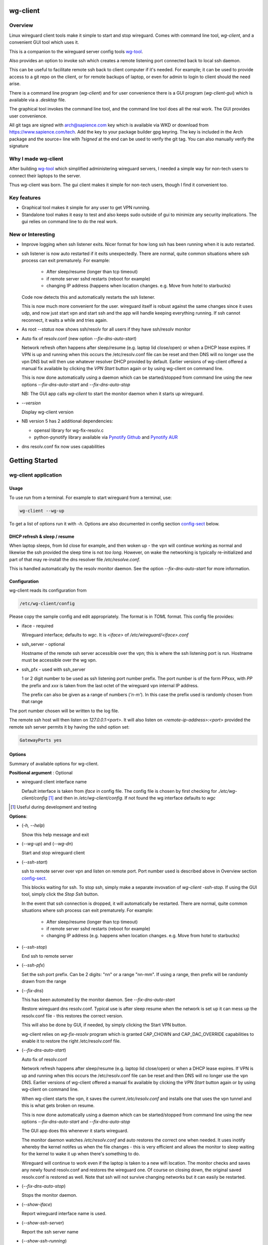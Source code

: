 .. SPDX-License-Identifier: MIT

#########
wg-client 
#########

Overview
========

Linux wireguard client tools make it simple to start and stop wireguard.
Comes with command line tool, *wg-client*, and a convenient GUI tool which
uses it.

This is a companion to the wireguard server config tools `wg-tool`_.

Also provides an option to invoke ssh which creates a remote listening port 
connected back to local ssh daemon.

This can be useful to facilitate remote ssh back to client computer 
if it's needed.  For example; it can be used to provide access to a git repo
on the client, or for remote backups of laptop, or even for admin to login to client
should the need arise.

There is a command line program (*wg-client*) and for user convenience there is 
a GUI program (*wg-client-gui*) which is available via a *.desktop* file.

The graphical tool invokes the command line tool, and the command line tool does
all the real work. The GUI provides user convenience.

All git tags are signed with arch@sapience.com key which is available via WKD
or download from https://www.sapience.com/tech. Add the key to your package builder gpg keyring.
The key is included in the Arch package and the source= line with *?signed* at the end can be used
to verify the git tag.  You can also manually verify the signature

Why I made wg-client
====================

After building `wg-tool`_ which simplified administering wireguard servers, I needed
a simple way for non-tech users to connect their laptops to the server. 

Thus wg-client was born.  The gui client makes it simple for non-tech users, 
though I find it convenient too. 

.. _`wg-tool`: https://github.com/gene-git/wg_tool

Key features
============

* Graphical tool makes it simple for any user to get VPN running.
* Standalone tool makes it easy to test and also keeps sudo outside of gui to minimize any 
  security implications. The gui relies on command line to do the real work.


New or Interesting
==================
    
* Improve logging when ssh listener exits. Nicer format for how long ssh has been running
  when it is auto restarted.

* ssh listener is now auto restarted if it exits unexpectedly.
  There are normal, quite common situations where ssh process can exit prematurely.
  For example:

   * After sleep/resume (longer than tcp timeout)
   * if remote server sshd restarts (reboot for example)
   * changing IP address (happens when location changes. e.g. Move from hotel to starbucks)

  Code now detects this and automatically restarts the ssh listener. 

  This is now much more convenient for the user. wireguard itself is robust
  against the same changes since it uses udp, and now just start vpn and start ssh
  and the app will handle keeping everything running.
  If ssh cannot reconnect, it waits a while and tries again.

* As root *--status* now shows ssh/resolv for all users if they have ssh/resolv monitor

* Auto fix of resolv.conf (new option *--fix-dns-auto-start*)

  Network refresh often happens after sleep/resume (e.g. laptop lid close/open) or 
  when a DHCP lease expires. If VPN is up and running 
  when this occurs the /etc/resolv.conf file can be reset and then DNS will no longer use
  the vpn DNS but will then use whatever resolver DHCP provided by default. 
  Earlier versions of wg-client offered a manual fix available 
  by clicking the *VPN Start* button again or by using wg-client on command line.

  This is now done automatically using a daemon which can be started/stopped from command line
  using  the new options *--fix-dns-auto-start* and *--fix-dns-auto-stop*
    
  NB: The GUI app calls *wg-client* to start the monitor daemon when it starts up wireguard. 

* *--version* 

  Display wg-client version

* NB version 5 has 2 additional dependencies: 

  - openssl library for wg-fix-resolv.c
  - python-pynotify library available via `Pynotify Github`_ and `Pynotify AUR`_

* dns resolv.conf fix now uses capabilities


###############
Getting Started
###############

wg-client application
=====================

Usage
-----

To use run from a terminal. For example to start wireguard from a terminal, use:

.. code-block:: bash

   wg-client --wg-up

To get a list of options run it with *-h*. Options are also documented in 
config section `config-sect`_ below.

.. _sleep_resume:

DHCP refresh & sleep / resume
-----------------------------

When laptop sleeps, from lid close for example, and then woken up - the vpn will continue working 
as normal and likewise the ssh provided the sleep time is not *too long*. However, on wake the
networking is typically re-initialized and part of that may re-install the dns resolver
file */etc/resolve.conf*.

This is handled automatically by the resolv monitor daemon. See the option *--fix-dns-auto-start* 
for more information.

.. _config-sect:

Configuration
-------------

wg-client reads its configuration from 

.. code-block:: bash

   /etc/wg-client/config

Please copy the sample config and edit appropriately. The format is in *TOML* format.
This config file provides:

* iface - required

  Wireguard interface; defaults to *wgc*. It is *<iface>* of */etc/wireguard/<iface>.conf*

* ssh_server - optional

  Hostname of the remote ssh server accessible over the vpn;   
  this is where the ssh listening port is run.
  Hostname must be accessible over the wg vpn.

* ssh_pfx - used with ssh_server

  1 or 2 digit number to be used as ssh listening port number prefix.
  The port number is of the form PPxxx, with *PP* the prefix and
  *xxx* is taken from the last octet of the wireguard vpn internal IP address.

  The prefix can also be given as a range of numbers (*'n-m'*). 
  In this case the prefix used is randomly chosen from that range

The port number chosen will be written to the log file.

The remote ssh host will then listen on *127.0.0.1:<port>*.
It will also listen on *<remote-ip-address>:<port>*
provided the remote ssh server permits it by having the sshd option set: 

.. code-block:: bash

    GatewayPorts yes

.. wg-client-opts:

Options
-------

Summary of available options for wg-client.

**Positional argument** : Optional  

* wireguard client interface name

  Default interface is taken from *iface* in config file.
  The config file is chosen by first checking for *./etc/wg-client/config* [#]_ 
  and then in */etc/wg-client/config*.  If not found the wg interface defaults to *wgc*

.. [#] Useful during development and testing

**Options**:

* (*-h, --help*)

  Show this help message and exit

* (*--wg-up*) and (*--wg-dn*)  

  Start and stop wireguard client

* (*--ssh-start*) 

  ssh to remote server over vpn and listen on remote port.
  Port number used is described above in Overview section `config-sect`_.

  This blocks waiting for ssh. To stop ssh, simply make a separate 
  invovation of *wg-client -ssh-stop*. If using the GUI tool, simply click the *Stop Ssh* button. 

  In the event that ssh connection is dropped, it will automatically be restarted.
  There are normal, quite common situations where ssh process can exit prematurely.
  For example:

   * After sleep/resume (longer than tcp timeout)
   * if remote server sshd restarts (reboot for example)
   * changing IP address (e.g. happens when location changes. e.g. Move from hotel to starbucks)

* (*--ssh-stop*)

  End ssh to remote server

* (*--ssh-pfx*)

  Set the ssh port prefix. Can be 2 digits: "nn" or a range "nn-mm". If using a range, then
  prefix will be randomly drawn from the range

* (*--fix-dns*)

  This has been automated by the monitor daemon. See *--fix-dns-auto-start*

  Restore wireguard dns resolv.conf. Typical use is after sleep resume when the network
  is set up it can mess up the resolv.conf file - this restores the correct version.
     
  This will also be done by GUI, if needed, by simply clicking the Start VPN button.

  wg-client relies on *wg-fix-resolv* program which is granted CAP_CHOWN and CAP_DAC_OVERRIDE 
  capabilities to enable it to restore the right /etc/resolv.conf file.

* (*--fix-dns-auto-start*)

  Auto fix of resolv.conf

  Network refresh happens after sleep/resume (e.g. laptop lid close/open) or 
  when a DHCP lease expires. If VPN is up and running 
  when this occurs the /etc/resolv.conf file can be reset and then DNS will no longer use
  the vpn DNS. Earlier versions of wg-client offered a manual fix available 
  by clicking the *VPN Start* button again or by using wg-client on command line.

  When wg-client starts the vpn, it saves the current */etc/resolv.conf* and installs one that
  uses the vpn tunnel and this is what gets broken on resume. 

  This is now done automatically using a daemon which can be started/stopped from command line
  using  the new options *--fix-dns-auto-start* and *--fix-dns-auto-stop*
    
  The GUI app does this whenever it starts wireguard.

  The monitor daemon watches */etc/resolv.conf* and auto restores the correct
  one when needed. It uses inotify whereby the kernel notifes us when the 
  file changes - this is very efficient and allows the monitor to sleep waiting for the
  kernel to wake it up when there's something to do.

  Wireguard will continue to work even if the laptop is taken to a new wifi location.
  The monitor checks and saves any newly found resolv.conf and restores the wireguard one.
  Of course on closing down, the original saved resolv.conf is restored as well.
  Note that ssh will not survive changing networks but it can easily be restarted.

* (*--fix-dns-auto-stop*)

  Stops the monitor daemon.

* (*--show-iface*)  

  Report wireguard interface name is used.

* (*--show-ssh-server*)  

  Report the ssh server name

* (*--show-ssh-running*)  

  Report if ssh is active

* (*--show-wg-running*)

  Report if wireguard is active

* (*--show-info, --status*)

  Report all info

* (*--test-mode*)

  Test mode - print what would be done rather than doing it.

wg-client-gui application
=========================

GUI Usage
---------

The gui is installable using the provided wg-client.desktop file and can be added
to launchers in the usual way. For example in gnome simply search applications for wg-cliient
and right click to pin the launcher. The gui uses PyQt6 which in turn relies on Qt6.

The gui has buttons to start and stop wireguard and a button to run ssh to set up the listener 
on the host configured in the config file.

The gui should be left running while the vpn is in use. Pressing quit in the gui will shutdown wireguard
and shutdown the ssh listener as well.

GUI Options
-----------

wg-client-gui has no command line options. It invokes *wg-client*, and thus the configuration
described above `config-sect`_ is used:

.. code-block:: bash

   /etc/wg-client/config

Log files
=========

Each application has it's own log file. These are located in users 
home directory : 

.. code-block:: bash

    ${HOME}/log/wg-client
    ${HOME}/log/wg-client-gui

Each of the log files are rotated with companion log suffixed with *.1*

Sudoers
=======
  
wg-client uses *wg-quick* from wireguard tools to start and stop the vpn.
and since this requires root to do it's job, any non-root user will 
need a NOPASSWD sudoers entry. 

You can keep all local sudoers in a single file or in separate files.
If in single file, make this one come after any group wheel ones.
This is to ensure this one is chosen becuase sudo uses the last
matching entry.

Simply add this sample line replacing WGUSERS whatever user or users are 
permitted. If more than one use comma separated list.

.. code-block:: bash

    User_Alias WGUSERS = alice, bob, sally
    WGUSERS   ALL = (root) NOPASSWD: /usr/bin/wg-quick
    WGUSERS   ALL = (root) NOPASSWD: /usr/lib/wg-client/wg-fix-dns
   
If using separete files, then care is need to ensure this entry comes after any
wheel group entries. Where WGUSERS is 1 or more usernames or a group such as
*%wgusers*.

Then, 

.. code-block:: bash

    visudu /etc/sudoers.d/100-wireguard
    
Replace *WGUSERS* as above.

visudo enforces the correct permissions which should be '0440'. If permissions
are too loose, sudo will ignore the file.

Why the prefix number?  Because sudo uses the **last** matching entry and
we need to be sure the NOPASSWD wg-quick entry comes after any group wheel lines.

For example if there are 2 files in */etc/sudoers.d* - say wg-quick and wheel,
where the wheel entry requires a password for members of group wheel.

Now if user listed in wg-quick is also a member of *wheel* group, since wg-quick
is first and wheel is second (files are treated in lexical order) the *wheel* one
will prevail and user will be prompted for a password when running *sudo /usr/bin/wg-quick*.
Not what we want. To fix this I use numbers ahead of the sudoers filenames. So in this
example it would be:

.. code-block:: bash

   /etc/sudoers.d/001-wheel
   /etc/sudoers.d/100-wg-client

thereby ensuring that wg-client entries follow the wheel ones.

For convenience this is also noted in the sample file:

.. code-block:: bash

    /etc/wg-client/sudoers.sample

.. code-block:: bash

    chmod -440 /etc/sudoers.d/wg-client

########
Appendix
########

Installation
============

Available on:

* `Github`_ 
* `Archlinux AUR`_

On Arch you can build using the PKGBUILD provided in packaging directory or from the AUR package.

To build manually, clone the repo and do:

.. code-block:: bash

    rm -f dist/*
    /usr/bin/python -m build --wheel --no-isolation
    root_dest="/" ./scripts/do-install $root_dest

When running as non-root then set root\_dest a user writable directory

Dependencies
============

**Run Time** :

* python              (3.11 or later)
* netifaces
* hicolor-icon-theme 
* psutil              (aka python-psutil)
* PyQt6 / Qt6         (for gui)

**Building Package**:

* git
* hatch (aka python-hatch)
* wheel (aka python-wheel)
* build (aka python-build)
* installer (aka python-installer)
* rsync

**Optional for building docs**:
* sphinx
* myst-parser
* texlive-latexextra  (archlinux packaguing of texlive tools)

Philosophy
==========

We follow the *live at head commit* philosophy. This means we recommend using the
latest commit on git master branch.

This approach is also taken by Google [#]_ [#]_.

License
========

Created by Gene C. and licensed under the terms of the MIT license.

- SPDX-License-Identifier: MIT
- SPDX-FileCopyrightText: © 2023-present Gene C <arch@sapience.com>

.. _Github: https://github.com/gene-git/wg-client
.. _Archlinux AUR: https://aur.archlinux.org/packages/wg-client
.. _Pynotify AUR: https://aur.archlinux.org/packages/python-pynotify
.. _Pynotify Github: https:://github.com/gene-git/python-pynotify

.. [#] https://github.com/google/googletest  
.. [#] https://abseil.io/about/philosophy#upgrade-support
